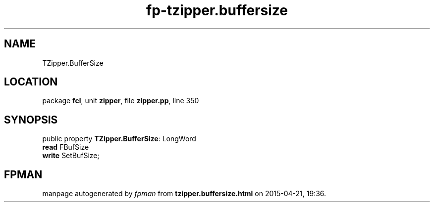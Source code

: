 .\" file autogenerated by fpman
.TH "fp-tzipper.buffersize" 3 "2014-03-14" "fpman" "Free Pascal Programmer's Manual"
.SH NAME
TZipper.BufferSize
.SH LOCATION
package \fBfcl\fR, unit \fBzipper\fR, file \fBzipper.pp\fR, line 350
.SH SYNOPSIS
public property \fBTZipper.BufferSize\fR: LongWord
  \fBread\fR FBufSize
  \fBwrite\fR SetBufSize;
.SH FPMAN
manpage autogenerated by \fIfpman\fR from \fBtzipper.buffersize.html\fR on 2015-04-21, 19:36.

